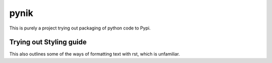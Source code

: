 =====
pynik
=====

This is purely a project trying out packaging of python
code to Pypi.

Trying out Styling guide
------------------------

This also outlines some of the ways of formatting text
with rst, which is unfamiliar.
